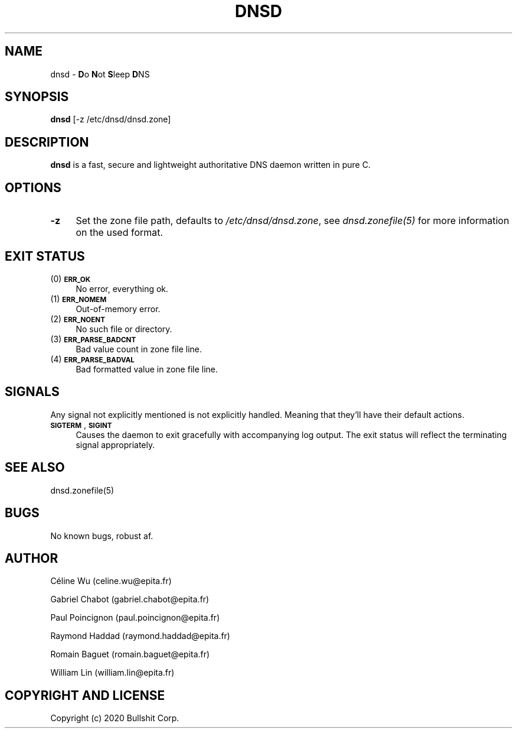.\" Manpage for dnsd.
.TH DNSD 8 "26 Sep 2020" "1.0" "dnsd man page"
.SH NAME
dnsd \- \fBD\fRo \fBN\fRot \fBS\fRleep \fBD\fRNS

.SH SYNOPSIS
\fBdnsd\fR [-z /etc/dnsd/dnsd.zone]

.SH DESCRIPTION
\fBdnsd\fR is a fast, secure and lightweight authoritative DNS daemon written
in pure C.

.SH OPTIONS
.IP "\fB\-z\fR" 4
Set the zone file path, defaults to \fI/etc/dnsd/dnsd.zone\fR, see \fIdnsd.zonefile(5)\fR for more information on the used format.

.SH EXIT STATUS
.IP "(0) \fB\s-1ERR_OK\s0\fR" 4
No error, everything ok.
.IP "(1) \fB\s-1ERR_NOMEM\s0\fR" 4
Out-of-memory error.
.IP "(2) \fB\s-1ERR_NOENT\s0\fR" 4
No such file or directory.
.IP "(3) \fB\s-1ERR_PARSE_BADCNT\s0\fR" 4
Bad value count in zone file line.
.IP "(4) \fB\s-1ERR_PARSE_BADVAL\s0\fR" 4
Bad formatted value in zone file line.

.SH SIGNALS
Any signal not explicitly mentioned is not explicitly handled. Meaning 
that they'll have their default actions.
.IP "\fB\s-1SIGTERM\s0\fR, \fB\s-1SIGINT\s0\fR" 4
Causes the daemon to exit gracefully with accompanying log output.  The exit
status will reflect the terminating signal appropriately.

.SH SEE ALSO
dnsd.zonefile(5)

.SH BUGS
No known bugs, robust af.

.SH AUTHOR
.P
Céline Wu       (celine.wu@epita.fr)
.P
Gabriel Chabot  (gabriel.chabot@epita.fr)
.P
Paul Poincignon (paul.poincignon@epita.fr)
.P
Raymond Haddad  (raymond.haddad@epita.fr)
.P
Romain Baguet   (romain.baguet@epita.fr)
.P
William Lin     (william.lin@epita.fr)

.SH "COPYRIGHT AND LICENSE"
Copyright (c) 2020 Bullshit Corp.
